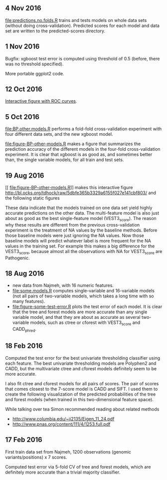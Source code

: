 ** 4 Nov 2016

[[file:predictions.no.folds.R]] trains and tests models on whole data sets
(without doing cross-validation). Predicted scores for each model and
data set are written to the predicted-scores directory.

** 1 Nov 2016

Bugfix: xgboost test error is computed using threshold of 0.5 (before,
there was no threshold specified).

More portable ggplot2 code.

** 12 Oct 2016

[[http://cbio.mines-paristech.fr/~thocking/figure-BP-other-models/][Interactive figure with ROC curves]].

** 5 Oct 2016

[[file:BP.other.models.R]] performs a fold-fold cross-validation
experiment with four different data sets, and the new xgboost model.

[[file:figure-BP-other-models.R]] makes a figure that summarizes the
prediction accuracy of the different models in the four-fold
cross-validation experiment. It is clear that xgboost is as good as,
and sometimes better than, the single variable models, for all train
and test sets.

[[file:figure-BP-other-models-four.png]]

** 19 Aug 2016
[[
file:figure-BP-other-models.R]] makes this interactive figure [[http://bl.ocks.org/tdhock/raw/5dbfe365b3329a6155f027e141cbf803/]] and the following static figures 

[[file:figure-BP-other-models-accuracy.png]]

[[file:figure-BP-other-models-auc.png]]

These data indicate that the models trained on one data set yield
highly accurate predictions on the other data. The multi-feature model
is also just about as good as the best single-feature model
(VEST3_score). The reason why these results are different from the
previous cross-validation experiment is the treatment of NA values by
the baseline methods. Before those baseline models were just ignoring
the NA values. Now those baseline models will predict whatever label
is more frequent for the NA values in the training set. For example
this makes a big difference for the VEST3_score, because almost all
the observations with NA for VEST3_score are Pathogenic.

** 18 Aug 2016

- new data from Najmeh, with 16 numeric features.
- [[file:some.models.R]] computes single-variable and 16-variable models
  (not all pairs of two-variable models, which takes a long time with
  so many features).
- [[file:figure-some-test-error.R]] plots the test error of each model. It
  is clear that the tree and forest models are more accurate than any
  single variable model, and that they are about as accurate as
  several two-variable models, such as ctree or cforest with
  VEST3_score and CADD_phred.

[[file:figure-some-test-error.png]]

** 18 Feb 2016

Computed the test error for the best univariate thresholding
classifier using each feature. The best univariate thresholding models
are Polyphen2 and CADD, but the multivariate ctree and cforest models
definitely seem to be more accurate. 

[[file:figure-test-error.png]]

I also fit ctree and cforest models for all pairs of scores. The pair
of scores that comes closest to the 7-score model is CADD and SIFT. I
used them to create the following visualization of the predicted
probabilities of the tree and forest models (when trained in this
two-dimensional feature space).

[[file:figure-two-features.png]]

While talking over tea Simon recommended reading about related methods
- http://www.columbia.edu/~ii2135/Eigen_11_24.pdf
- http://www.pnas.org/content/111/4/1253.full.pdf

** 17 Feb 2016

First train data set from Najmeh, 1200 observations (genomic
variants/positions) x 7 scores.

Computed test error via 5-fold CV of tree and forest models, which are
definitely more accurate than a trivial majority classifier.
